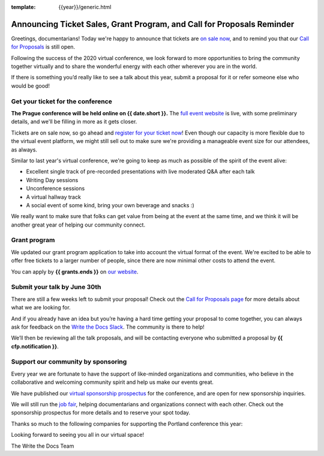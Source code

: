 :template: {{year}}/generic.html

.. post:: May 31, 2021
   :tags: prague-2021, cfp, tickets

Announcing Ticket Sales, Grant Program, and Call for Proposals Reminder
=======================================================================

Greetings, documentarians! Today we're happy to announce that tickets are `on sale now <https://www.writethedocs.org/conf/prague/{{year}}/tickets/>`_, and to remind you that our `Call for Proposals <https://www.writethedocs.org/conf/prague/{{year}}/cfp/>`_ is still open.

Following the success of the 2020 virtual conference, we look forward to more opportunities to bring the community together virtually and to share the wonderful energy with each other wherever you are in the world.

If there is something you’d really like to see a talk about this year, submit a proposal for it or refer someone else who would be good!

Get your ticket for the conference
----------------------------------

**The Prague conference will be held online on {{ date.short }}.** The `full event website <https://www.writethedocs.org/conf/prague/{{year}}/>`_ is live, with some preliminary details, and we'll be filling in more as it gets closer.

Tickets are on sale now, so go ahead and `register for your ticket now <https://www.writethedocs.org/conf/prague/{{year}}/tickets/>`_! Even though our capacity is more flexible due to the virtual event platform, we might still sell out to make sure we're providing a manageable event size for our attendees, as always.

Similar to last year's virtual conference, we're going to keep as much as possible of the spirit of the event alive:

* Excellent single track of pre-recorded presentations with live moderated Q&A after each talk
* Writing Day sessions
* Unconference sessions
* A virtual hallway track
* A social event of some kind, bring your own beverage and snacks :)

We really want to make sure that folks can get value from being at the event at the same time, and we think it will be another great year of helping our community connect.

Grant program
-------------

We updated our grant program application to take into account the virtual format of the event.
We're excited to be able to offer free tickets to a larger number of people, since there are now minimal other costs to attend the event.

You can apply by **{{ grants.ends }}** on `our website <https://www.writethedocs.org/conf/prague/{{year}}/opportunity-grants/>`_.

Submit your talk by June 30th
-----------------------------

There are still a few weeks left to submit your proposal! Check out the `Call for Proposals page <https://www.writethedocs.org/conf/prague/{{year}}/cfp/>`_ for more details about what we are looking for.

And if you already have an idea but you’re having a hard time getting your proposal to come together, you can always ask for feedback on the `Write the Docs Slack <https://www.writethedocs.org/slack/>`_. The community is there to help!

We’ll then be reviewing all the talk proposals, and will be contacting everyone who submitted a proposal by **{{ cfp.notification }}**.

Support our community by sponsoring
-----------------------------------

Every year we are fortunate to have the support of like-minded organizations and communities, who believe in the collaborative and welcoming community spirit and help us make our events great.

We have published our `virtual sponsorship prospectus`_ for the conference,
and are open for new sponsorship inquiries.

.. _virtual sponsorship prospectus: https://www.writethedocs.org/conf/prague/{{year}}/sponsors/prospectus/

We will still run the `job fair <https://www.writethedocs.org/conf/prague/{{year}}/job-fair/>`_, helping documentarians and organizations connect with each other. Check out the sponsorship prospectus for more details and to reserve your spot today.

Thanks so much to the following companies for supporting the Portland conference this year:

.. datatemplate::
   :source: /_data/{{shortcode}}-{{year}}-config.yaml
   :template: {{year}}/sponsors-simplelist.rst

Looking forward to seeing you all in our virtual space!

The Write the Docs Team
